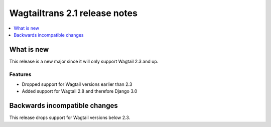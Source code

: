 ==============================
Wagtailtrans 2.1 release notes
==============================

.. contents::
    :local:
    :depth: 1


-----------
What is new
-----------

This release is a new major since it will only support Wagtail 2.3 and up.

Features
~~~~~~~~

- Dropped support for Wagtail versions earlier than 2.3
- Added support for Wagtail 2.8 and therefore Django 3.0


------------------------------
Backwards incompatible changes
------------------------------

This release drops support for Wagtail versions below 2.3.
